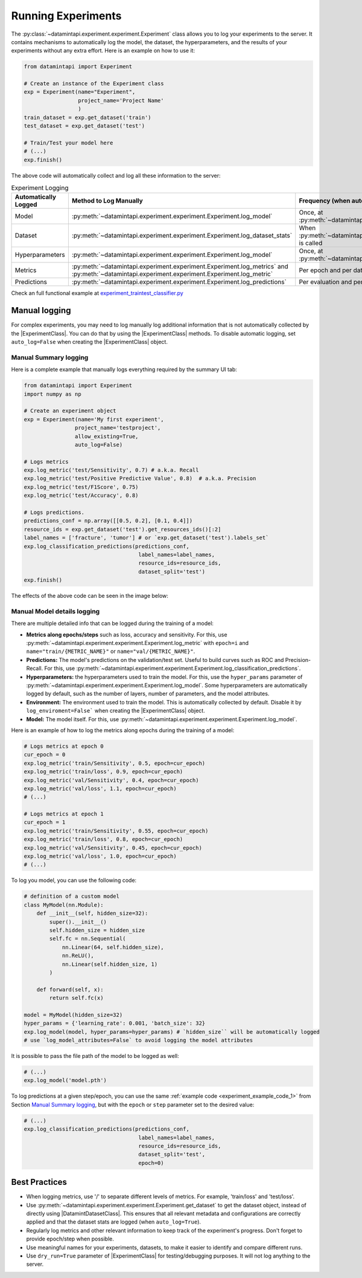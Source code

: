 
Running Experiments
===================

The :py:class:`~datamintapi.experiment.experiment.Experiment` class allows you to log your experiments to the server.
It contains mechanisms to automatically log the model, the dataset, the hyperparameters,
and the results of your experiments without any extra effort.
Here is an example on how to use it:

.. code-block:: python
    
    from datamintapi import Experiment

    # Create an instance of the Experiment class
    exp = Experiment(name="Experiment",
                     project_name='Project Name'
                     )
    train_dataset = exp.get_dataset('train')
    test_dataset = exp.get_dataset('test')
    
    # Train/Test your model here
    # (...)
    exp.finish()

The above code will automatically collect and log all these information to the server:

.. list-table:: Experiment Logging
   :header-rows: 1

   * - Automatically Logged
     - Method to Log Manually
     - Frequency (when automatically logged)
   * - Model
     - :py:meth:`~datamintapi.experiment.experiment.Experiment.log_model`
     - Once, at :py:meth:`~datamintapi.experiment.experiment.Experiment.finish`
   * - Dataset
     - :py:meth:`~datamintapi.experiment.experiment.Experiment.log_dataset_stats`
     - When :py:meth:`~datamintapi.experiment.experiment.Experiment.get_dataset` is called
   * - Hyperparameters
     - :py:meth:`~datamintapi.experiment.experiment.Experiment.log_model`
     - Once, at :py:meth:`~datamintapi.experiment.experiment.Experiment.finish`
   * - Metrics
     - :py:meth:`~datamintapi.experiment.experiment.Experiment.log_metrics` and :py:meth:`~datamintapi.experiment.experiment.Experiment.log_metric`
     - Per epoch and per dataloader
   * - Predictions
     - :py:meth:`~datamintapi.experiment.experiment.Experiment.log_predictions`
     - Per evaluation and per dataloader

Check an full functional example at `experiment_traintest_classifier.py <https://github.com/SonanceAI/datamint-python-api/blob/feat/experiment-class/examples/experiment_traintest_classifier.py>`_


Manual logging
--------------
For complex experiments, you may need to log manually log additional information that is not automatically collected by the |ExperimentClass|.
You can do that by using the |ExperimentClass| methods.
To disable automatic logging, set ``auto_log=False`` when creating the |ExperimentClass| object.

Manual Summary logging
++++++++++++++++++++++
Here is a complete example that manually logs everything required by the summary UI tab:

.. _experiment_example_code_1:
.. code-block:: python

    from datamintapi import Experiment
    import numpy as np

    # Create an experiment object
    exp = Experiment(name='My first experiment',
                    project_name='testproject',
                    allow_existing=True,
                    auto_log=False)
    
    # Logs metrics
    exp.log_metric('test/Sensitivity', 0.7) # a.k.a. Recall
    exp.log_metric('test/Positive Predictive Value', 0.8)  # a.k.a. Precision
    exp.log_metric('test/F1Score', 0.75)
    exp.log_metric('test/Accuracy', 0.8)

    # Logs predictions.
    predictions_conf = np.array([[0.5, 0.2], [0.1, 0.4]])
    resource_ids = exp.get_dataset('test').get_resources_ids()[:2]
    label_names = ['fracture', 'tumor'] # or `exp.get_dataset('test').labels_set`
    exp.log_classification_predictions(predictions_conf,
                                        label_names=label_names,
                                        resource_ids=resource_ids,
                                        dataset_split='test')
    exp.finish()

The effects of the above code can be seen in the image below:

.. image:: ../images/experiment_mapping_code_UI.png
    :alt: Experiment Mapping Code UI
    :align: center
    :name: experiment_mapping_code_UI

Manual Model details logging
+++++++++++++++++++++++++++++

There are multiple detailed info that can be logged during the training of a model:

- **Metrics along epochs/steps** such as loss, accuracy and sensitivity. For this, use :py:meth:`~datamintapi.experiment.experiment.Experiment.log_metric` with ``epoch=i`` and ``name="train/{METRIC_NAME}"`` or ``name="val/{METRIC_NAME}"``.
- **Predictions:** The model's predictions on the validation/test set. Useful to build curves such as ROC and Precision-Recall. For this, use :py:meth:`~datamintapi.experiment.experiment.Experiment.log_classification_predictions`.
- **Hyperparameters:** the hyperparameters used to train the model. For this, use the ``hyper_params`` parameter of :py:meth:`~datamintapi.experiment.experiment.Experiment.log_model`. Some hyperparameters are automatically logged by default, such as the number of layers, number of parameters, and the model attributes.
- **Environment:** The environment used to train the model. This is automatically collected by default. Disable it by ``log_enviroment=False``` when creating the |ExperimentClass| object.
- **Model:** The model itself. For this, use :py:meth:`~datamintapi.experiment.experiment.Experiment.log_model`.

Here is an example of how to log the metrics along epochs during the training of a model:

.. code-block:: python

    # Logs metrics at epoch 0
    cur_epoch = 0
    exp.log_metric('train/Sensitivity', 0.5, epoch=cur_epoch)
    exp.log_metric('train/loss', 0.9, epoch=cur_epoch)
    exp.log_metric('val/Sensitivity', 0.4, epoch=cur_epoch)
    exp.log_metric('val/loss', 1.1, epoch=cur_epoch)
    # (...)

    # Logs metrics at epoch 1
    cur_epoch = 1
    exp.log_metric('train/Sensitivity', 0.55, epoch=cur_epoch)
    exp.log_metric('train/loss', 0.8, epoch=cur_epoch)
    exp.log_metric('val/Sensitivity', 0.45, epoch=cur_epoch)
    exp.log_metric('val/loss', 1.0, epoch=cur_epoch)
    # (...)

To log you model, you can use the following code:

.. code-block:: python

    # definition of a custom model
    class MyModel(nn.Module):
        def __init__(self, hidden_size=32):
            super().__init__()
            self.hidden_size = hidden_size
            self.fc = nn.Sequential(
                nn.Linear(64, self.hidden_size),
                nn.ReLU(),
                nn.Linear(self.hidden_size, 1)
            )

        def forward(self, x):
            return self.fc(x)

    model = MyModel(hidden_size=32) 
    hyper_params = {'learning_rate': 0.001, 'batch_size': 32}
    exp.log_model(model, hyper_params=hyper_params) # `hidden_size`` will be automatically logged
    # use `log_model_attributes=False` to avoid logging the model attributes

It is possible to pass the file path of the model to be logged as well:

.. code-block:: python

    # (...)
    exp.log_model('model.pth')

To log predictions at a given step/epoch, you can use the same :ref:`example code <experiment_example_code_1>` from Section `Manual Summary logging`_,
but with the ``epoch`` or ``step`` parameter set to the desired value:

.. code-block:: python

    # (...)
    exp.log_classification_predictions(predictions_conf,
                                        label_names=label_names,
                                        resource_ids=resource_ids,
                                        dataset_split='test',
                                        epoch=0)




Best Practices
--------------
- When logging metrics, use '/' to separate different levels of metrics. For example, 'train/loss' and 'test/loss'.
- Use :py:meth:`~datamintapi.experiment.experiment.Experiment.get_dataset` to get the dataset object, instead of directly using |DatamintDatasetClass|. This ensures that all relevant metadata and configurations are correctly applied and that the dataset stats are logged (when ``auto_log=True``).
- Regularly log metrics and other relevant information to keep track of the experiment's progress. Don't forget to provide epoch/step when possible.
- Use meaningful names for your experiments, datasets, to make it easier to identify and compare different runs.
- Use ``dry_run=True`` parameter of |ExperimentClass| for testing/debugging purposes. It will not log anything to the server.